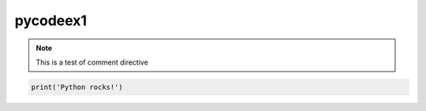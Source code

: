 pycodeex1
=========

.. note::

   This is a test of comment directive

.. code-block:: python

   print('Python rocks!')

